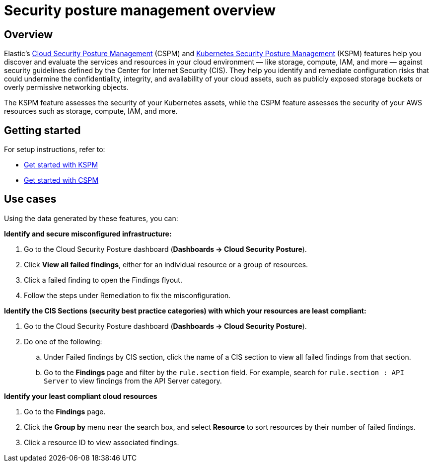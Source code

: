 [[security-posture-management]]
= Security posture management overview

// :description: Discovers and evaluates your cloud services and resources against security best practices.
// :keywords: serverless, security, overview, cloud security

[discrete]
== Overview

Elastic's <<security-cspm,Cloud Security Posture Management>> (CSPM) and <<security-kspm,Kubernetes Security Posture Management>> (KSPM) features help you discover and evaluate the services and resources in your cloud environment — like storage, compute, IAM, and more — against security guidelines defined by the Center for Internet Security (CIS). They help you identify and remediate configuration risks that could undermine the confidentiality, integrity, and availability of your cloud assets, such as publicly exposed storage buckets or overly permissive networking objects.

The KSPM feature assesses the security of your Kubernetes assets, while the CSPM feature assesses the security of your AWS resources such as storage, compute, IAM, and more.

[discrete]
[[security-posture-management-get-started]]
== Getting started

For setup instructions, refer to:

* <<security-get-started-with-kspm,Get started with KSPM>>
* <<security-cspm-get-started,Get started with CSPM>>

[discrete]
[[security-posture-use-cases]]
== Use cases

Using the data generated by these features, you can:

**Identify and secure misconfigured infrastructure:**

. Go to the Cloud Security Posture dashboard (**Dashboards → Cloud Security Posture**).
. Click **View all failed findings**, either for an individual resource or a group of resources.
. Click a failed finding to open the Findings flyout.
. Follow the steps under Remediation to fix the misconfiguration.

**Identify the CIS Sections (security best practice categories) with which your resources are least compliant:**

. Go to the Cloud Security Posture dashboard (**Dashboards → Cloud Security Posture**).
. Do one of the following:
+
.. Under Failed findings by CIS section, click the name of a CIS section to view all failed findings from that section.
.. Go to the **Findings** page and filter by the `rule.section` field. For example, search for `rule.section : API Server` to view findings from the API Server category.

**Identify your least compliant cloud resources**

. Go to the **Findings** page.
. Click the **Group by** menu near the search box, and select **Resource** to sort resources by their number of failed findings.
. Click a resource ID to view associated findings.
